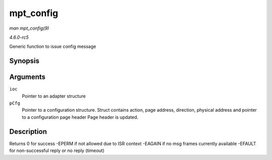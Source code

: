 .. -*- coding: utf-8; mode: rst -*-

.. _API-mpt-config:

==========
mpt_config
==========

*man mpt_config(9)*

*4.6.0-rc5*

Generic function to issue config message


Synopsis
========

.. c:function:: int mpt_config( MPT_ADAPTER * ioc, CONFIGPARMS * pCfg )

Arguments
=========

``ioc``
    Pointer to an adapter structure

``pCfg``
    Pointer to a configuration structure. Struct contains action, page
    address, direction, physical address and pointer to a configuration
    page header Page header is updated.


Description
===========

Returns 0 for success -EPERM if not allowed due to ISR context -EAGAIN
if no msg frames currently available -EFAULT for non-successful reply or
no reply (timeout)


.. ------------------------------------------------------------------------------
.. This file was automatically converted from DocBook-XML with the dbxml
.. library (https://github.com/return42/sphkerneldoc). The origin XML comes
.. from the linux kernel, refer to:
..
.. * https://github.com/torvalds/linux/tree/master/Documentation/DocBook
.. ------------------------------------------------------------------------------
